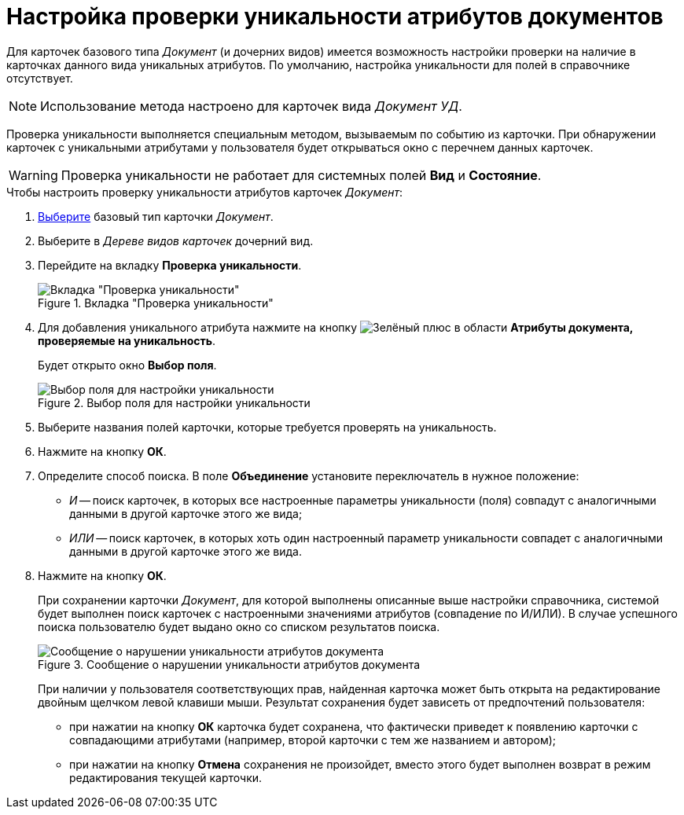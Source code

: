 = Настройка проверки уникальности атрибутов документов

Для карточек базового типа _Документ_ (и дочерних видов) имеется возможность настройки проверки на наличие в карточках данного вида уникальных атрибутов. По умолчанию, настройка уникальности для полей в справочнике отсутствует.

[NOTE]
====
Использование метода настроено для карточек вида _Документ УД_.
====

Проверка уникальности выполняется специальным методом, вызываемым по событию из карточки. При обнаружении карточек с уникальными атрибутами у пользователя будет открываться окно с перечнем данных карточек.

[WARNING]
====
Проверка уникальности не работает для системных полей *Вид* и *Состояние*.
====

.Чтобы настроить проверку уникальности атрибутов карточек _Документ_:
. xref:card-kinds/select-type.adoc[Выберите] базовый тип карточки _Документ_.
. Выберите в _Дереве видов карточек_ дочерний вид.
. Перейдите на вкладку *Проверка уникальности*.
+
.Вкладка "Проверка уникальности"
image::unique-tab-doc.png[Вкладка "Проверка уникальности"]
+
. Для добавления уникального атрибута нажмите на кнопку image:buttons/plus-green.png[Зелёный плюс] в области *Атрибуты документа, проверяемые на уникальность*.
+
Будет открыто окно *Выбор поля*.
+
.Выбор поля для настройки уникальности
image::cSub_SelectField.png[Выбор поля для настройки уникальности]
+
. Выберите названия полей карточки, которые требуется проверять на уникальность.
. Нажмите на кнопку *ОК*.
. Определите способ поиска. В поле *Объединение* установите переключатель в нужное положение:
+
* _И_ -- поиск карточек, в которых все настроенные параметры уникальности (поля) совпадут с аналогичными данными в другой карточке этого же вида;
* _ИЛИ_ -- поиск карточек, в которых хоть один настроенный параметр уникальности совпадет с аналогичными данными в другой карточке этого же вида.
+
. Нажмите на кнопку *ОК*.
+
При сохранении карточки _Документ_, для которой выполнены описанные выше настройки справочника, системой будет выполнен поиск карточек с настроенными значениями атрибутов (совпадение по И/ИЛИ). В случае успешного поиска пользователю будет выдано окно со списком результатов поиска.
+
.Сообщение о нарушении уникальности атрибутов документа
image::cSub_Document_Unique_cardlist.png[Сообщение о нарушении уникальности атрибутов документа]
+
При наличии у пользователя соответствующих прав, найденная карточка может быть открыта на редактирование двойным щелчком левой клавиши мыши. Результат сохранения будет зависеть от предпочтений пользователя:
+
* при нажатии на кнопку *ОК* карточка будет сохранена, что фактически приведет к появлению карточки с совпадающими атрибутами (например, второй карточки с тем же названием и автором);
* при нажатии на кнопку *Отмена* сохранения не произойдет, вместо этого будет выполнен возврат в режим редактирования текущей карточки.

